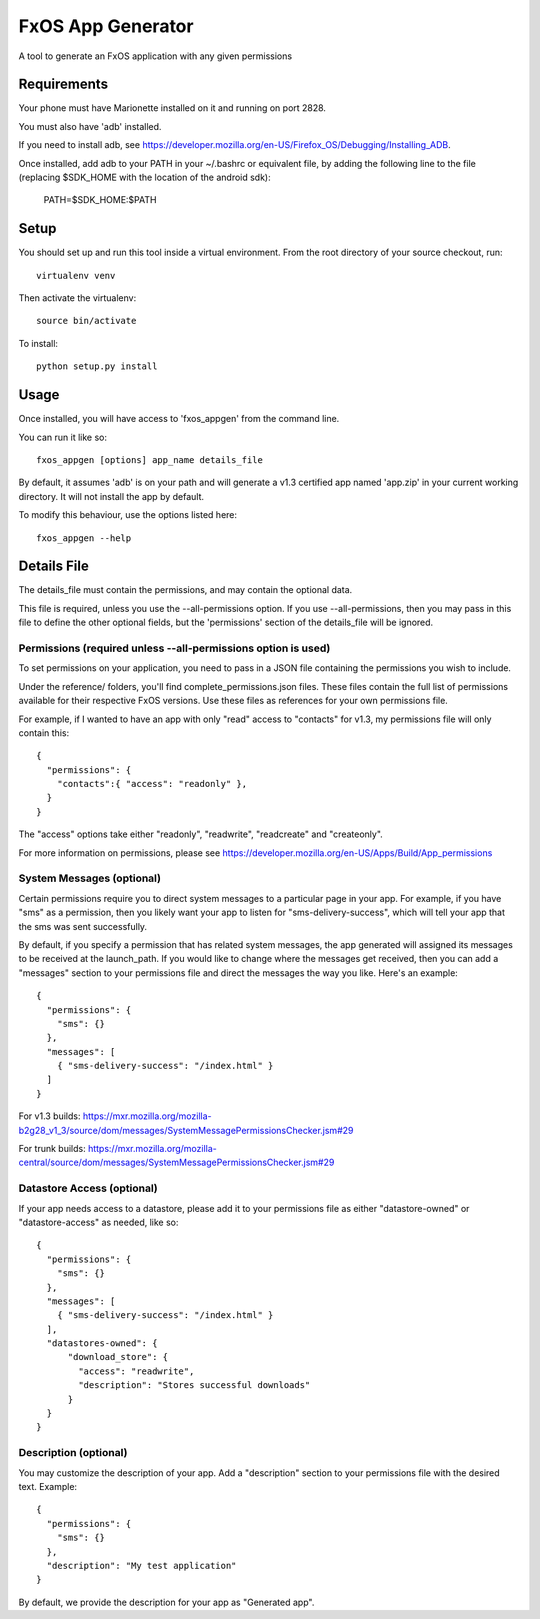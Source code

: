 ==================
FxOS App Generator
==================

A tool to generate an FxOS application with any given permissions

Requirements
============

Your phone must have Marionette installed on it and running on port 2828.

You must also have 'adb' installed.

If you need to install adb, see
https://developer.mozilla.org/en-US/Firefox_OS/Debugging/Installing_ADB.

Once installed, add adb to your PATH in your ~/.bashrc
or equivalent file, by adding the following line to the file
(replacing $SDK_HOME with the location of the android sdk):

    PATH=$SDK_HOME:$PATH

Setup
=====

You should set up and run this tool inside a virtual environment.  From the
root directory of your source checkout, run::

    virtualenv venv

Then activate the virtualenv::

    source bin/activate

To install::

    python setup.py install

Usage
=====

Once installed, you will have access to 'fxos_appgen' from the command line.

You can run it like so::

    fxos_appgen [options] app_name details_file

By default, it assumes 'adb' is on your path and will generate a v1.3 certified
app named 'app.zip' in your current working directory. It will not install the
app by default.

To modify this behaviour, use the options listed here::

    fxos_appgen --help

Details File
================

The details_file must contain the permissions, and may contain the optional
data.

This file is required, unless you use the --all-permissions option. If you use 
--all-permissions, then you may pass in this file to define the other optional
fields, but the 'permissions' section of the details_file will be ignored.

Permissions (required unless --all-permissions option is used)
----------------------

To set permissions on your application, you need to pass in a JSON file 
containing the permissions you wish to include.

Under the reference/ folders, you'll find complete_permissions.json files.
These files contain the full list of permissions available for their respective
FxOS versions. Use these files as references for your own permissions file.

For example, if I wanted to have an app with only "read" access to "contacts"
for v1.3, my permissions file will only contain this::
  {
    "permissions": {
      "contacts":{ "access": "readonly" },
    }
  }

The "access" options take either "readonly", "readwrite", "readcreate" and
"createonly".

For more information on permissions, please see 
https://developer.mozilla.org/en-US/Apps/Build/App_permissions

System Messages (optional)
-------------------------

Certain permissions require you to direct system messages to a particular page
in your app. For example, if you have "sms" as a permission, then you likely
want your app to listen for "sms-delivery-success", which will tell your app
that the sms was sent successfully.

By default, if you specify a permission that has related system messages,
the app generated will assigned its messages to be received at the
launch_path. If you would like to change where the messages get received,
then you can add a "messages" section to your permissions file and direct
the messages the way you like. Here's an example::

  {
    "permissions": {
      "sms": {}
    },
    "messages": [
      { "sms-delivery-success": "/index.html" }
    ]
  }

For v1.3 builds:
https://mxr.mozilla.org/mozilla-b2g28_v1_3/source/dom/messages/SystemMessagePermissionsChecker.jsm#29

For trunk builds:
https://mxr.mozilla.org/mozilla-central/source/dom/messages/SystemMessagePermissionsChecker.jsm#29 

Datastore Access (optional)
--------------------------

If your app needs access to a datastore, please add it to your permissions
file as either "datastore-owned" or "datastore-access" as needed, like so::

  {
    "permissions": {
      "sms": {}
    },
    "messages": [
      { "sms-delivery-success": "/index.html" }
    ],
    "datastores-owned": {
        "download_store": {
          "access": "readwrite",
          "description": "Stores successful downloads"
        }
    }
  }

Description (optional)
----------------------

You may customize the description of your app. Add a "description" section
to your permissions file with the desired text. Example::
  {
    "permissions": {
      "sms": {}
    },
    "description": "My test application"
  }

By default, we provide the description for your app as "Generated app".

